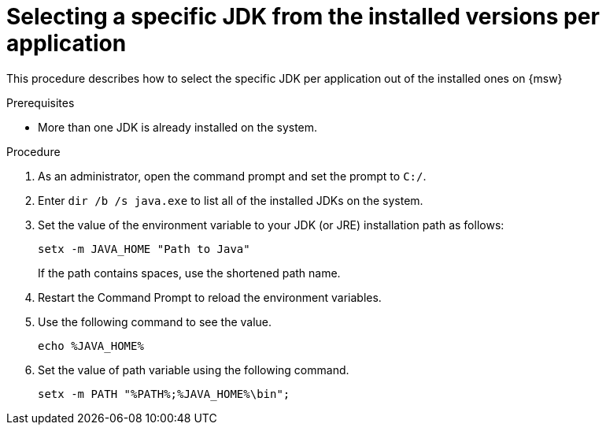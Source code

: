 [id='select-specific_JDK_procedure_perapplication']
= Selecting a specific JDK from the installed versions per application

This procedure describes how to select the specific JDK per application out of the installed ones on {msw}

.Prerequisites

* More than one JDK is already installed on the system.

.Procedure

. As an administrator, open the command prompt and set the prompt to `C:/`.

. Enter `dir /b /s java.exe` to list all of the installed JDKs on the system.

. Set the value of the environment variable to your JDK (or JRE) installation path as follows:
+
----
setx -m JAVA_HOME "Path to Java"
----
+
If the path contains spaces, use the shortened path name.
+
. Restart the Command Prompt to reload the environment variables.

. Use the following command to see the value.
+
----
echo %JAVA_HOME%
----
. Set the value of path variable using the following command.
+
----
setx -m PATH "%PATH%;%JAVA_HOME%\bin";
----
